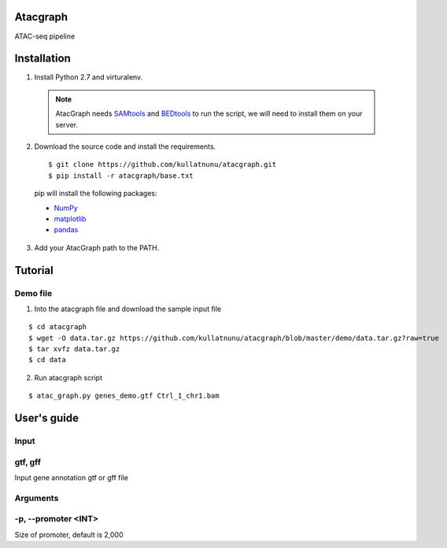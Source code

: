 Atacgraph
=========

ATAC-seq pipeline



Installation
============

1. Install Python 2.7 and virturalenv.

  .. Note::
    AtacGraph needs `SAMtools <http://www.htslib.org/>`_ and
    `BEDtools <http://bedtools.readthedocs.org/>`_ to run the script, we will need to install them on your server.

2. Download the source code and install the requirements.

  ::

  $ git clone https://github.com/kullatnunu/atacgraph.git
  $ pip install -r atacgraph/base.txt

  pip will install the following packages:

  * `NumPy <http://www.numpy.org/>`_
  * `matplotlib <http://matplotlib.org/>`_
  * `pandas <http://matplotlib.org/>`_
  
3. Add your AtacGraph path to the PATH.



Tutorial
========
Demo file
---------

1. Into the atacgraph file and download the sample input file

::

$ cd atacgraph
$ wget -O data.tar.gz https://github.com/kullatnunu/atacgraph/blob/master/demo/data.tar.gz?raw=true
$ tar xvfz data.tar.gz
$ cd data

2. Run atacgraph script

::

$ atac_graph.py genes_demo.gtf Ctrl_1_chr1.bam

User's guide
============

Input
-----
gtf, gff
--------
Input gene annotation gtf or gff file

Arguments
---------
-p, --promoter <INT>
--------------------
Size of promoter, default is 2,000
